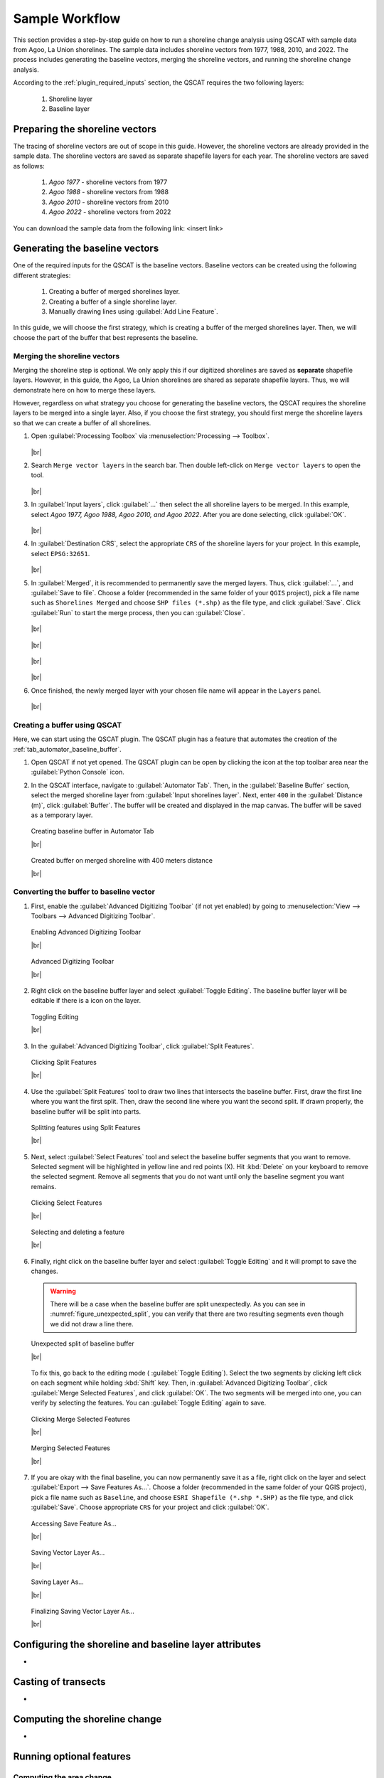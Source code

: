 .. _others_sample_workflow:

***************
Sample Workflow
***************

This section provides a step-by-step guide on how to run a shoreline change analysis using QSCAT with sample data from Agoo, La Union shorelines. The sample data includes shoreline vectors from 1977, 1988, 2010, and 2022. The process includes generating the baseline vectors, merging the shoreline vectors, and running the shoreline change analysis.

According to the :ref:`plugin_required_inputs` section, the QSCAT requires the two following layers:

   #. Shoreline layer
   #. Baseline layer

Preparing the shoreline vectors
================================

The tracing of shoreline vectors are out of scope in this guide. However, the shoreline vectors are already provided in the sample data. The shoreline vectors are saved as separate shapefile layers for each year. The shoreline vectors are saved as follows:

   #. `Agoo 1977` - shoreline vectors from 1977
   #. `Agoo 1988` - shoreline vectors from 1988
   #. `Agoo 2010` - shoreline vectors from 2010
   #. `Agoo 2022` - shoreline vectors from 2022

You can download the sample data from the following link: <insert link>

Generating the baseline vectors
================================

One of the required inputs for the QSCAT is the baseline vectors. Baseline vectors can be created using the following different strategies:

   #. Creating a buffer of merged shorelines layer.
   #. Creating a buffer of a single shoreline layer.
   #. Manually drawing lines using :guilabel:`Add Line Feature`. 

In this guide, we will choose the first strategy, which is creating a buffer of the merged shorelines layer. Then, we will choose the part of the buffer that best represents the baseline.


Merging the shoreline vectors
-----------------------------
 
Merging the shoreline step is optional. We only apply this if our digitized shorelines are saved as **separate** shapefile layers. However, in this guide, the Agoo, La Union shorelines are shared as separate shapefile layers. Thus, we will demonstrate here on how to merge these layers. 

However, regardless on what strategy you choose for generating the baseline vectors, the QSCAT requires the shoreline layers to be merged into a single layer. Also, if you choose the first strategy, you should first merge the shoreline layers so that we can create a buffer of all shorelines.


#. Open |toolbox| :guilabel:`Processing Toolbox` via :menuselection:`Processing --> Toolbox`.

   .. figure:: /img/workflow/simple_data/merge/opening-processing-toolbox.png
      :align: center
         
   |br|

#. Search |search| ``Merge vector layers`` in the search bar. Then double left-click on |mergeVectorLayers| ``Merge vector layers`` to open the tool.

   .. figure:: /img/workflow/simple_data/merge/searching-merge-vector-layers.png
      :align: center

   |br|

#. In :guilabel:`Input layers`, click :guilabel:`...` then select the all shoreline layers to be merged. In this example, select `Agoo 1977, Agoo 1988, Agoo 2010, and Agoo 2022`. After you are done selecting, click :guilabel:`OK`.

   .. figure:: /img/workflow/simple_data/merge/selecting-input-layers.png
      :align: center

   |br|

#. In :guilabel:`Destination CRS`, select the appropriate ``CRS`` of the shoreline layers for your project. In this example, select ``EPSG:32651``.

   .. figure:: /img/workflow/simple_data/merge/choosing-destination-crs.png
      :align: center

   |br|


#. In :guilabel:`Merged`, it is recommended to permanently save the merged layers. Thus, click :guilabel:`...`, and :guilabel:`Save to file`. Choose a folder (recommended in the same folder of your ``QGIS`` project), pick a file name such as ``Shorelines Merged`` and choose ``SHP files (*.shp)`` as the file type, and click :guilabel:`Save`. Click :guilabel:`Run` to start the merge process, then you can :guilabel:`Close`. 

   .. figure:: /img/workflow/simple_data/merge/opening-save-merge-layers.png
      :align: center

   |br|

   .. figure:: /img/workflow/simple_data/merge/saving-merged-vector-layer.png
      :align: center

   |br|

   .. figure:: /img/workflow/simple_data/merge/running-merge-vector-layers.png
      :align: center

   |br|

   .. figure:: /img/workflow/simple_data/merge/closing-merge-vector-layers.png
      :align: center

   |br|

#. Once finished, the newly merged layer with your chosen file name will appear in the ``Layers`` panel.

   .. figure:: /img/workflow/simple_data/merge/showing-saved-merge-vector-layer.png
      :align: center

   |br|


Creating a buffer using QSCAT
-----------------------------

Here, we can start using the QSCAT plugin. The QSCAT plugin has a feature that automates the creation of the :ref:`tab_automator_baseline_buffer`.

#. Open QSCAT if not yet opened. The QSCAT plugin can be open by clicking the |qscat| icon at the top toolbar area near the |python| :guilabel:`Python Console` icon.
  
#. In the QSCAT interface, navigate to :guilabel:`Automator Tab`. Then, in the :guilabel:`Baseline Buffer` section, select the merged shoreline layer from :guilabel:`Input shorelines layer`. Next, enter ``400`` in the :guilabel:`Distance (m)`, click :guilabel:`Buffer`. The buffer will be created and displayed in the map canvas. The buffer will be saved as a temporary layer. 

   .. figure:: /img/workflow/simple_data/buffer/creating-baseline-buffer.png
      :align: center

      Creating baseline buffer in Automator Tab
      
      |br|

   .. figure:: /img/workflow/simple_data/buffer/created-buffer-on-merged-shoreline.png
      :align: center

      Created buffer on merged shoreline with 400 meters distance

      |br|

Converting the buffer to baseline vector
----------------------------------------   

#. First, enable the |checkbox| :guilabel:`Advanced Digitizing Toolbar` (if not yet enabled) by going to :menuselection:`View --> Toolbars --> Advanced Digitizing Toolbar`.

   .. figure:: /img/workflow/simple_data/buffer/enabling-advanced-digitizing-toolbar.png
      :align: center

      Enabling Advanced Digitizing Toolbar

      |br|

   .. figure:: /img/workflow/simple_data/buffer/advanced-digitizing-toolbar.png
      :align: center

      Advanced Digitizing Toolbar

      |br|
      
#. Right click on the baseline buffer layer and select |toggleEditing| :guilabel:`Toggle Editing`. The baseline buffer layer will be editable if there is a |toggleEditing| icon on the layer.

   .. figure:: /img/workflow/simple_data/buffer/toggling-editing.png
      :align: center

      Toggling Editing

      |br|

#. In the :guilabel:`Advanced Digitizing Toolbar`, |splitFeatures| click :guilabel:`Split Features`.

   .. figure:: /img/workflow/simple_data/buffer/clicking-split-features.png
      :align: center

      Clicking Split Features

      |br|

#. Use the |splitFeatures| :guilabel:`Split Features` tool to draw two lines that intersects the baseline buffer. First, |cursorPoint| draw the first line where you want the first split. Then, |cursorPoint| draw the second line where you want the second split. If drawn properly, the baseline buffer will be split into parts.

   .. figure:: /img/workflow/simple_data/buffer/splitting-features.png
      :align: center

      Splitting features using Split Features

      |br|

#. Next, select |selectFeatures| :guilabel:`Select Features` tool and |select| select the baseline buffer segments that you want to remove. Selected segment will be highlighted in yellow line and red points (X). Hit :kbd:`Delete` on your keyboard to remove the selected segment. Remove all segments that you do not want until only the baseline segment you want remains.

   .. figure:: /img/workflow/simple_data/buffer/clicking-select-features.png
      :align: center

      Clicking Select Features

      |br|

   .. figure:: /img/workflow/simple_data/buffer/selecting-deleting-features.png
      :align: center

      Selecting and deleting a feature

      |br|

#. Finally, right click on the baseline buffer layer and select |toggleEditing| :guilabel:`Toggle Editing` and it will prompt to save the changes.

   .. warning:: There will be a case when the baseline buffer are split unexpectedly. As you can see in :numref:`figure_unexpected_split`, you can verify that there are two resulting segments even though we did not draw a line there. 
   
   .. _figure_unexpected_split:

   .. figure:: /img/workflow/simple_data/buffer/unexpected-split.png
      :align: center

      Unexpected split of baseline buffer

      |br|

   To fix this, go back to the editing mode (|toggleEditing| :guilabel:`Toggle Editing`). Select the two segments by clicking |select| left click on each segment while holding :kbd:`Shift` key. Then, in :guilabel:`Advanced Digitizing Toolbar`, click |mergeFeatures| :guilabel:`Merge Selected Features`, and click :guilabel:`OK`. The two segments will be merged into one, you can verify by selecting the features. You can |toggleEditing| :guilabel:`Toggle Editing` again to save.
   

   .. figure:: /img/workflow/simple_data/buffer/clicking-merge-features.png
      :align: center

      Clicking Merge Selected Features

      |br|


   .. figure:: /img/workflow/simple_data/buffer/merging-features.png
      :align: center

      Merging Selected Features

      |br|


#. If you are okay with the final baseline, you can now permanently save it as a file, right click on the layer and select :guilabel:`Export --> Save Features As...`. Choose a folder (recommended in the same folder of your QGIS project), pick a file name such as ``Baseline``, and choose ``ESRI Shapefile (*.shp *.SHP)`` as the file type, and click :guilabel:`Save`. Choose appropriate ``CRS`` for your project and click :guilabel:`OK`.

   .. figure:: /img/workflow/simple_data/buffer/opening-saving-feature.png
      :align: center

      Accessing Save Feature As...

      |br|

   .. figure:: /img/workflow/simple_data/buffer/saving-vector-layer-as.png
      :align: center

      Saving Vector Layer As...

      |br|

   .. figure:: /img/workflow/simple_data/buffer/saving-layer-as.png
      :align: center

      Saving Layer As...

      |br|

   .. figure:: /img/workflow/simple_data/buffer/saving-vector-layer-as-final.png
      :align: center

      Finalizing Saving Vector Layer As...

      |br|


Configuring the shoreline and baseline layer attributes
========================================================

-

Casting of transects
====================

-

Computing the shoreline change
==============================

-

Running optional features
=========================

Computing the area change
-------------------------

-

Running the forecasting
-----------------------

-

Visualizing the transects
-------------------------


.. Icons
.. |qscat| image:: /img/qscat.png
   :width: 1.3em
.. |python| image:: /img/python.png
   :width: 1.3em
.. |toolbox| image:: /img/toolbox.png
   :width: 1.3em
.. |search| image:: /img/search.png
   :width: 1.0em
.. |mergeVectorLayers| image:: /img/merge-vector-layers.png
   :width: 1.0em
.. |selectFeatures| image:: /img/action-select-features.png
   :width: 1.5em
.. |mergeFeatures| image:: /img/ action-merge-features.png
   :width: 1.5em
.. |toggleEditing| image:: /img/action-toggle-editing.png
   :width: 1.5em
.. |splitFeatures| image:: /img/action-split-features.png
   :width: 1.5em
.. |cursorPoint| image:: /img/cursor-point.png
   :width: 1.3em
.. |select| image:: /img/select.png
   :width: 1.3em

.. |checkbox| image:: /img/checkbox.png
   :width: 1.0em
.. |br| raw:: html

    <br />